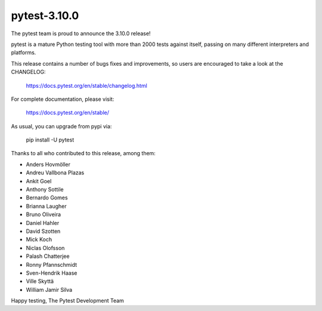 pytest-3.10.0
=======================================

The pytest team is proud to announce the 3.10.0 release!

pytest is a mature Python testing tool with more than 2000 tests
against itself, passing on many different interpreters and platforms.

This release contains a number of bugs fixes and improvements, so users are encouraged
to take a look at the CHANGELOG:

    https://docs.pytest.org/en/stable/changelog.html

For complete documentation, please visit:

    https://docs.pytest.org/en/stable/

As usual, you can upgrade from pypi via:

    pip install -U pytest

Thanks to all who contributed to this release, among them:

* Anders Hovmöller
* Andreu Vallbona Plazas
* Ankit Goel
* Anthony Sottile
* Bernardo Gomes
* Brianna Laugher
* Bruno Oliveira
* Daniel Hahler
* David Szotten
* Mick Koch
* Niclas Olofsson
* Palash Chatterjee
* Ronny Pfannschmidt
* Sven-Hendrik Haase
* Ville Skyttä
* William Jamir Silva


Happy testing,
The Pytest Development Team
